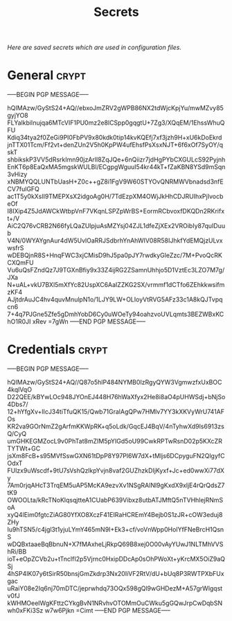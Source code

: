 # -*- buffer-auto-save-file-name: nil; -*-
#+TITLE: Secrets
#+OPTIONS: prop:t
/Here are saved secrets which are used in configuration files./
* General :crypt:
  :PROPERTIES:
  :header-args: :tangle no
  :END:
-----BEGIN PGP MESSAGE-----

hQIMAzw/GyStS24+AQ//ebxoJmZRV2gWPB86NX2tdWjcKpjYu/mwMZvy85gyjYO8
FLYalkbiInujqa6MTcVIF1PU0mz2e8lCSpp0gqgtU+7Zg3/XQqEM/1EhssWhuQFU
Kdiq34tya2f0ZeGi9PI0FbPV9x80kdk0tip14kvKQEfj7xf3jzh9H+xU6kDoEkrd
jnTTX01Tcm/Ff2vt+denZUn2V5h0KpPW4ufEhsfPsXsxNJT+6f6xOf7SyOY/qskT
shbikskP3VV5dRsrkImn90jzArlI8ZqJQe+6nQiizr7jdHgPYbCXGULcS92Pyjnh
EnKT6p8EaQxMA5mgskWULBl/ECgpgWguuI54kr44kT+fZaKBN8YSd9mSqn3vHizy
xNBMYQQLUNTbUasH+Z0c++gZ8i1FgV9W60STYOvQNRMWVbnadsd3nfECV7fulGFQ
ac1T5y0kXslI9TMEPXsX2idgoAg0H/7TdEzpXM4OWjJkHhCDJRUIhxPjIvocbeOf
I8IXip4Z5JdAWCkWtbpVnF7VKqnLSPZpWrBS+EormRCbvoxfDKQDn2RKrifxt+/V
AiC2Q76vCRB2N66fyLQaZUlpjuAsMZYsj04ZJL1dfeZjXEx2VROibIy87quIDuub
V4N/0WYAYgnAur4dW5UvlOaRRJSdbrhYnAhWIV08R58IJhkfYdEMQjzULvxwsfrS
wDEBQjnR8S+HnqFWC3xjCMisD9hJ5pa0pJY7rwdkyGleZzc/7M+PvoQcRKCXQmFU
Vu6uQsFZndQz7J9TGXnBfiy9x33Z4ijRG2ZSamnUhhjo5D1VztEc3LZO7M7g/JXa
N+uAL+vkU7BXl5mXfYc82UspXC6AaIZZKG2SX/vrmmf1dCTfo6ZEhkkwsifmzKF4
AJjtdrAuJC4hv4quvMnulpN1o/1LJY9LW+OLIoyVtRVG5AFz33c1A8kQJTvpqcn6
7+4q7PJGne5Zfe5gDmhYobD6Cy0uWOeTy94oahzvoUVLqmts3BEZWBxKChO1R0JI
xRev
=7gWn
-----END PGP MESSAGE-----
* Credentials :crypt:
  :PROPERTIES:
  :header-args: :tangle no
  :END:
-----BEGIN PGP MESSAGE-----

hQIMAzw/GyStS24+AQ//Q87o5hlP484NYMB0IzRgyQYW3VgmwzfxUxBOC4kqlVqO
D22QEE/kBYwLOc948JYOnEJ448H76hWaXfyx2He8i8aO4pUHWSdj+bNjSo4Dbs7/
12+hYfgXv+lIcJ34tiTfuQK15/Qwb71GralAgQPw7HMlv7YY3kXKVyWrU741AFOs
KR2va9GOrNmZ2gArfmKKWpRK+q5oLdk/GqcEJ4BqV/4nTyhwXd9ls6913zsQ/CyQ
umGHKEGMZocL9v0PhTat8mZIM5pYIGd5oU99CwkRPTwRsnD02p5KXcZRTYTWt+GC
jsXm8FcB+s95MVfSswGXN61tDpP8Y97Pl6W7dX+tMljs6DCpyguFN2QlgyfCOdxT
FUlzx9uWscdf+9tU7sVshQzlkpYvjn8vaf2GUZhzkDIjKyxf+Jc+ed0wwXi77dXy
7Am0rjqAHcT3TrqEM5uAP5McKA9ezvXv1NSgRAlNl9gKxdX9xljE4rQrQdsZ7tK9
OWOOLta/kRcTNoKlqsqjtteA1CUabP639Vibxz8utbATJMftQ5nTVHhlejRNmSoA
xyQ4lEim0fgtcZiAG80YfXO8XczF41EIRaHCREmY4Bejb0S1zJR+cOW3eduj8ZHy
Iu9hTSN5/c4jgl3t1yjuLYmY465mN9I+Ek3+cf/voVnWpp0HoIYfFNeBrcH1QsnS
wDQBxtaaeBqBbnuN+X7fMAxheLjRkpQ69B8xej0O00vAyYUwJ1NLTMhVVShRi/BB
ioT+eOpZCVb2u+tTnclfI2p5Vjrnc0HxipDDcAp0sOhPWoXt+yKrcMX5OiZ9aQSj
4hSP4IK07y6tSirR50bnsjGmZkdrp3Nx20IiVF2RtV/dU+bUq8P3RWTPXbFUxgac
uRaiY08e2Iq6nj70mDTC/jeprwhdq73OQx598gQl9wGHDezM+A57grWlgqstv0fJ
kWHMOeeIWgKFttzCYkgBvN1NRvhvOTOMmOuCWku5gGQwJrpCwDqbSNwh0xFKi3Sz
w7w6Pjkn
=Cimt
-----END PGP MESSAGE-----
